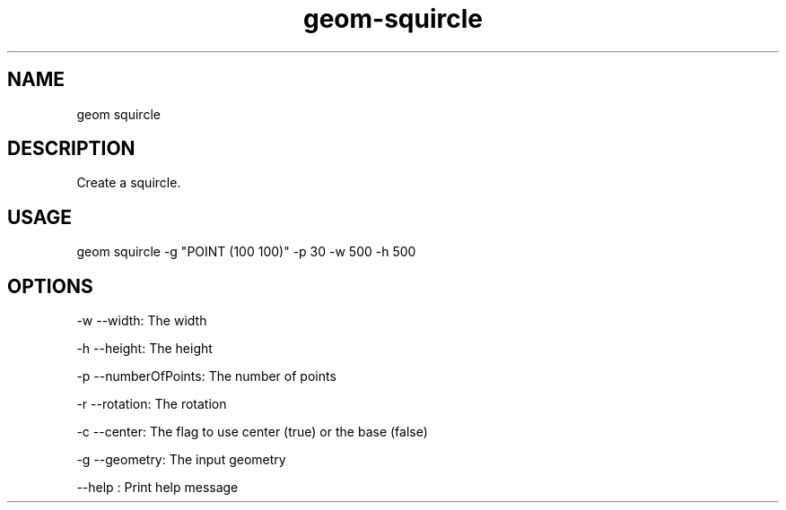 .TH "geom-squircle" "1" "4 May 2012" "version 0.1"
.SH NAME
geom squircle
.SH DESCRIPTION
Create a squircle.
.SH USAGE
geom squircle -g "POINT (100 100)" -p 30 -w 500 -h 500
.SH OPTIONS
-w --width: The width
.PP
-h --height: The height
.PP
-p --numberOfPoints: The number of points
.PP
-r --rotation: The rotation
.PP
-c --center: The flag to use center (true) or the base (false)
.PP
-g --geometry: The input geometry
.PP
--help : Print help message
.PP
